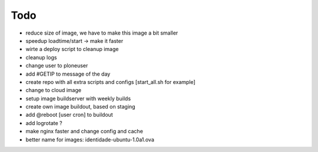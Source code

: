 ======
Todo
======

.. contents:: :local:

- reduce size of image, we have to make this image a bit smaller
- speedup loadtime/start -> make it faster
- wirte a deploy script to cleanup image
- cleanup logs
- change user to ploneuser
- add #GETIP to message of the day
- create repo with all extra scripts and configs [start_all.sh for example]
- change to cloud image
- setup image buildserver with weekly builds
- create own image buildout, based on staging
- add @reboot [user cron] to buildout
- add logrotate ?
- make nginx faster and change config and cache
- better name for images:  identidade-ubuntu-1.0a1.ova
